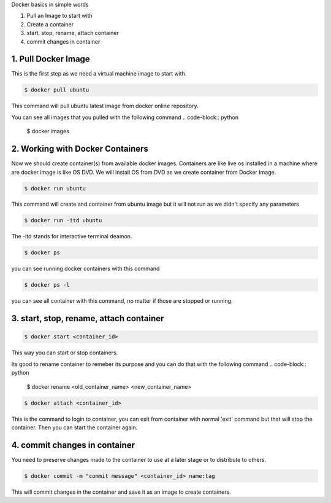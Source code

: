 Docker basics in simple words

1. Pull an Image to start with
2. Create a container
3. start, stop, rename, attach container
4. commit changes in container



1. Pull Docker Image
====================

This is the first step as we need a virtual machine image to start with.

.. code-block:: python

    $ docker pull ubuntu

This command will pull ubuntu latest image from docker online repository.

You can see all images that you pulled with the following command
.. code-block:: python

    $ docker images


2. Working with Docker Containers
=================================

Now we should create container(s) from available docker images. Containers are like live os installed in a machine where are docker image is like OS DVD. We will install OS from DVD as we create container from Docker Image.

.. code-block:: python

    $ docker run ubuntu

This command will create and container from ubuntu image but it will not run as we didn't specify any parameters

.. code-block:: python

    $ docker run -itd ubuntu

The -itd stands for interactive terminal deamon.

.. code-block:: python

    $ docker ps
you can see running docker containers with this command

.. code-block:: python

    $ docker ps -l

you can see all container with this command, no matter if those are stopped or running.


3. start, stop, rename, attach container
========================================

.. code-block:: python

    $ docker start <container_id>

This way you can start or stop containers.

Its good to rename container to remeber its purpose and you can do that with the following command
.. code-block:: python

    $ docker rename <old_container_name> <new_container_name>

.. code-block:: python

    $ docker attach <container_id>

This is the command to login to container, you can exit from container with normal 'exit' command but that will stop the container. Then you can start the container again.


4. commit changes in container
==============================

You need to preserve changes made to the container to use at a later stage or to distribute to others.

.. code-block:: python

    $ docker commit -m "commit message" <container_id> name:tag

This will commit changes in the container and save it as an image to create containers.
